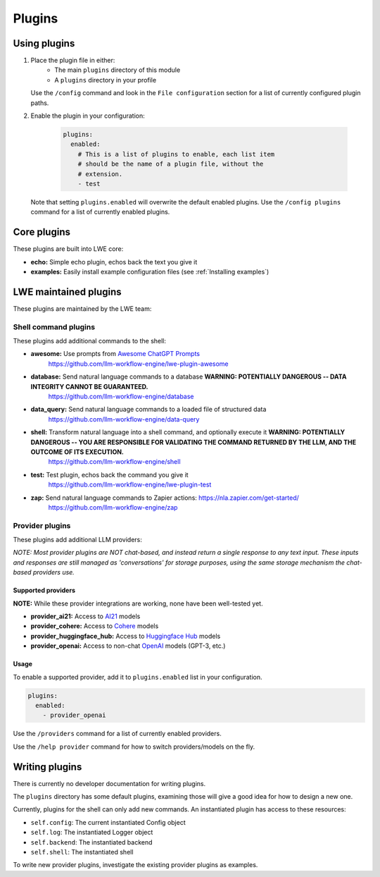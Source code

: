 ===============================================
Plugins
===============================================


-----------------------------------------------
Using plugins
-----------------------------------------------

#. Place the plugin file in either:
    * The main ``plugins`` directory of this module
    * A ``plugins`` directory in your profile

   Use the ``/config`` command and look in the ``File configuration`` section for a list of currently configured plugin paths.

#. Enable the plugin in your configuration:

     .. code-block:: yaml

       plugins:
         enabled:
           # This is a list of plugins to enable, each list item
           # should be the name of a plugin file, without the
           # extension.
           - test

   Note that setting ``plugins.enabled`` will overwrite the default enabled plugins. Use the ``/config plugins`` command for a list of currently enabled plugins.


-----------------------------------------------
Core plugins
-----------------------------------------------

These plugins are built into LWE core:

* **echo:** Simple echo plugin, echos back the text you give it
* **examples:** Easily install example configuration files (see :ref:`Installing examples`)


-----------------------------------------------
LWE maintained plugins
-----------------------------------------------

These plugins are maintained by the LWE team:


^^^^^^^^^^^^^^^^^^^^^^^^^^^^^^^^^^^^^^^^^^^^^^^
Shell command plugins
^^^^^^^^^^^^^^^^^^^^^^^^^^^^^^^^^^^^^^^^^^^^^^^

These plugins add additional commands to the shell:

* **awesome:** Use prompts from `Awesome ChatGPT Prompts <https://github.com/f/awesome-chatgpt-prompts>`_
   https://github.com/llm-workflow-engine/lwe-plugin-awesome
* **database:** Send natural language commands to a database **WARNING: POTENTIALLY DANGEROUS -- DATA INTEGRITY CANNOT BE GUARANTEED.**
   https://github.com/llm-workflow-engine/database
* **data_query:** Send natural language commands to a loaded file of structured data
   https://github.com/llm-workflow-engine/data-query
* **shell:** Transform natural language into a shell command, and optionally execute it **WARNING: POTENTIALLY DANGEROUS -- YOU ARE RESPONSIBLE FOR VALIDATING THE COMMAND RETURNED BY THE LLM, AND THE OUTCOME OF ITS EXECUTION.**
   https://github.com/llm-workflow-engine/shell
* **test:** Test plugin, echos back the command you give it
   https://github.com/llm-workflow-engine/lwe-plugin-test
* **zap:** Send natural language commands to Zapier actions: https://nla.zapier.com/get-started/
   https://github.com/llm-workflow-engine/zap


^^^^^^^^^^^^^^^^^^^^^^^^^^^^^^^^^^^^^^^^^^^^^^^
Provider plugins
^^^^^^^^^^^^^^^^^^^^^^^^^^^^^^^^^^^^^^^^^^^^^^^

These plugins add additional LLM providers:

*NOTE: Most provider plugins are NOT chat-based, and instead return a single response to any text input.
These inputs and responses are still managed as 'conversations' for storage purposes, using the same storage
mechanism the chat-based providers use.*


"""""""""""""""""""""""""""""""""""""""""""""""
Supported providers
"""""""""""""""""""""""""""""""""""""""""""""""

**NOTE:** While these provider integrations are working, none have been well-tested yet.

* **provider_ai21:** Access to `AI21 <https://docs.ai21.com/docs/jurassic-2-models>`_ models
* **provider_cohere:** Access to `Cohere <https://docs.cohere.com/docs/models>`_ models
* **provider_huggingface_hub:** Access to `Huggingface Hub <https://huggingface.co/models>`_ models
* **provider_openai:** Access to non-chat `OpenAI <https://platform.openai.com/docs/models)>`_ models (GPT-3, etc.)


"""""""""""""""""""""""""""""""""""""""""""""""
Usage
"""""""""""""""""""""""""""""""""""""""""""""""

To enable a supported provider, add it to ``plugins.enabled`` list in your configuration.

.. code-block:: yaml

   plugins:
     enabled:
       - provider_openai

Use the ``/providers`` command for a list of currently enabled providers.

Use the ``/help provider`` command for how to switch providers/models on the fly.


-----------------------------------------------
Writing plugins
-----------------------------------------------

There is currently no developer documentation for writing plugins.

The ``plugins`` directory has some default plugins, examining those will give a good idea for how to design a new one.

Currently, plugins for the shell can only add new commands. An instantiated plugin has access to these resources:

* ``self.config``: The current instantiated Config object
* ``self.log``: The instantiated Logger object
* ``self.backend``: The instantiated backend
* ``self.shell``: The instantiated shell

To write new provider plugins, investigate the existing provider plugins as examples.

